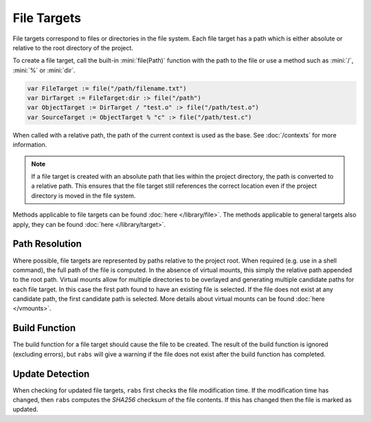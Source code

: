 File Targets
============

File targets correspond to files or directories in the file system. Each file target has a path which is either absolute or relative to the root directory of the project.

To create a file target, call the built-in :mini:`file(Path)` function with the path to the file or use a method such as :mini:`/`, :mini:`%` or :mini:`dir`.

.. code-block:: mini

   var FileTarget := file("/path/filename.txt")
   var DirTarget := FileTarget:dir :> file("/path")
   var ObjectTarget := DirTarget / "test.o" :> file("/path/test.o")
   var SourceTarget := ObjectTarget % "c" :> file("/path/test.c")

When called with a relative path, the path of the current context is used as the base. See :doc:`/contexts` for more information.

.. note::

   If a file target is created with an absolute path that lies within the project directory, the path is converted to a relative path. This ensures that the file target still references the correct location even if the project directory is moved in the file system.

Methods applicable to file targets can be found :doc:`here </library/file>`. The methods applicable to general targets also apply, they can be found :doc:`here </library/target>`.

Path Resolution
---------------

Where possible, file targets are represented by paths relative to the project root. When required (e.g. use in a shell command), the full path of the file is computed. In the absence of virtual mounts, this simply the relative path appended to the root path. Virtual mounts allow for multiple directories to be overlayed and generating multiple candidate paths for each file target. In this case the first path found to have an existing file is selected. If the file does not exist at any candidate path, the first candidate path is selected. More details about virtual mounts can be found :doc:`here </vmounts>`.

Build Function
--------------

The build function for a file target should cause the file to be created. The result of the build function is ignored (excluding errors), but ``rabs`` will give a warning if the file does not exist after the build function has completed.

Update Detection
----------------

When checking for updated file targets, ``rabs`` first checks the file modification time. If the modification time has changed, then ``rabs`` computes the *SHA256* checksum of the file contents. If this has changed then the file is marked as updated.
